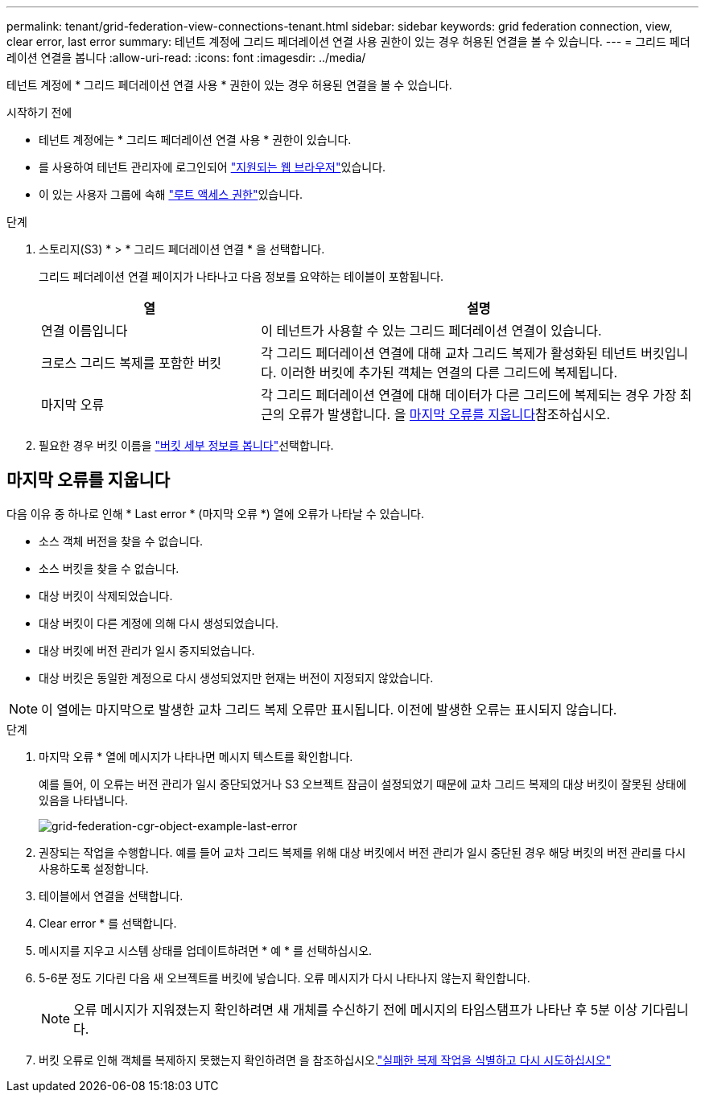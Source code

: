 ---
permalink: tenant/grid-federation-view-connections-tenant.html 
sidebar: sidebar 
keywords: grid federation connection, view, clear error, last error 
summary: 테넌트 계정에 그리드 페더레이션 연결 사용 권한이 있는 경우 허용된 연결을 볼 수 있습니다. 
---
= 그리드 페더레이션 연결을 봅니다
:allow-uri-read: 
:icons: font
:imagesdir: ../media/


[role="lead"]
테넌트 계정에 * 그리드 페더레이션 연결 사용 * 권한이 있는 경우 허용된 연결을 볼 수 있습니다.

.시작하기 전에
* 테넌트 계정에는 * 그리드 페더레이션 연결 사용 * 권한이 있습니다.
* 를 사용하여 테넌트 관리자에 로그인되어 link:../admin/web-browser-requirements.html["지원되는 웹 브라우저"]있습니다.
* 이 있는 사용자 그룹에 속해 link:tenant-management-permissions.html["루트 액세스 권한"]있습니다.


.단계
. 스토리지(S3) * > * 그리드 페더레이션 연결 * 을 선택합니다.
+
그리드 페더레이션 연결 페이지가 나타나고 다음 정보를 요약하는 테이블이 포함됩니다.

+
[cols="1a,2a"]
|===
| 열 | 설명 


 a| 
연결 이름입니다
 a| 
이 테넌트가 사용할 수 있는 그리드 페더레이션 연결이 있습니다.



 a| 
크로스 그리드 복제를 포함한 버킷
 a| 
각 그리드 페더레이션 연결에 대해 교차 그리드 복제가 활성화된 테넌트 버킷입니다. 이러한 버킷에 추가된 객체는 연결의 다른 그리드에 복제됩니다.



 a| 
마지막 오류
 a| 
각 그리드 페더레이션 연결에 대해 데이터가 다른 그리드에 복제되는 경우 가장 최근의 오류가 발생합니다. 을 <<clear-last-error,마지막 오류를 지웁니다>>참조하십시오.

|===
. 필요한 경우 버킷 이름을 link:viewing-s3-bucket-details.html["버킷 세부 정보를 봅니다"]선택합니다.




== [[CLEAR-LAST-ERROR]] 마지막 오류를 지웁니다

다음 이유 중 하나로 인해 * Last error * (마지막 오류 *) 열에 오류가 나타날 수 있습니다.

* 소스 객체 버전을 찾을 수 없습니다.
* 소스 버킷을 찾을 수 없습니다.
* 대상 버킷이 삭제되었습니다.
* 대상 버킷이 다른 계정에 의해 다시 생성되었습니다.
* 대상 버킷에 버전 관리가 일시 중지되었습니다.
* 대상 버킷은 동일한 계정으로 다시 생성되었지만 현재는 버전이 지정되지 않았습니다.



NOTE: 이 열에는 마지막으로 발생한 교차 그리드 복제 오류만 표시됩니다. 이전에 발생한 오류는 표시되지 않습니다.

.단계
. 마지막 오류 * 열에 메시지가 나타나면 메시지 텍스트를 확인합니다.
+
예를 들어, 이 오류는 버전 관리가 일시 중단되었거나 S3 오브젝트 잠금이 설정되었기 때문에 교차 그리드 복제의 대상 버킷이 잘못된 상태에 있음을 나타냅니다.

+
image::../media/grid-federation-cgr-object-example-last-error.png[grid-federation-cgr-object-example-last-error]

. 권장되는 작업을 수행합니다. 예를 들어 교차 그리드 복제를 위해 대상 버킷에서 버전 관리가 일시 중단된 경우 해당 버킷의 버전 관리를 다시 사용하도록 설정합니다.
. 테이블에서 연결을 선택합니다.
. Clear error * 를 선택합니다.
. 메시지를 지우고 시스템 상태를 업데이트하려면 * 예 * 를 선택하십시오.
. 5-6분 정도 기다린 다음 새 오브젝트를 버킷에 넣습니다. 오류 메시지가 다시 나타나지 않는지 확인합니다.
+

NOTE: 오류 메시지가 지워졌는지 확인하려면 새 개체를 수신하기 전에 메시지의 타임스탬프가 나타난 후 5분 이상 기다립니다.

. 버킷 오류로 인해 객체를 복제하지 못했는지 확인하려면 을 참조하십시오.link:../admin/grid-federation-retry-failed-replication.html["실패한 복제 작업을 식별하고 다시 시도하십시오"]


